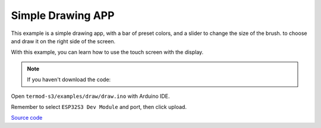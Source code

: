 Simple Drawing APP
=================================

.. image:: ./images/termod-s3-example-painter.png

This example is a simple drawing app, with a bar of preset colors, and a slider to change the size of the brush.
to choose and draw it on the right side of the screen.

With this example, you can learn how to use the touch screen with the display.

.. note::

    If you haven't download the code:

    .. include:: ../download-code.txt

Open ``termod-s3/examples/draw/draw.ino`` with Arduino IDE.

Remember to select ``ESP32S3 Dev Module`` and port, then click upload.

`Source code <https://github.com/TAMCTec/termod-s3/tree/main/examples/draw>`_

.. tabs::

    .. tab:: draw.ino

        .. include:: ../../../../examples/draw/draw.ino
            :code: cpp
